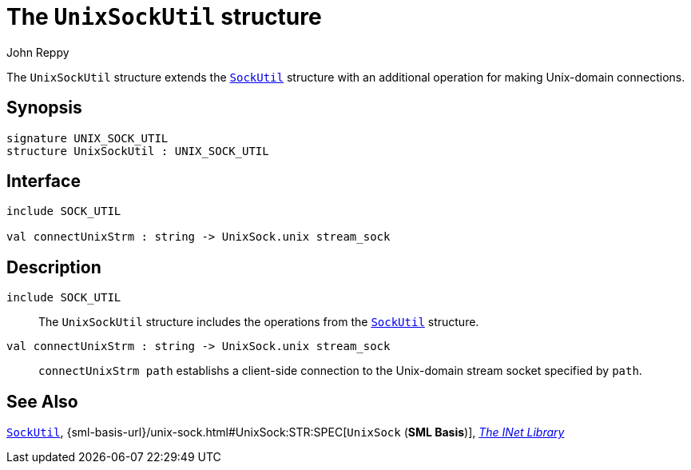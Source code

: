 = The `UnixSockUtil` structure
:Author: John Reppy
:Date: {release-date}
:stem: latexmath
:source-highlighter: pygments
:VERSION: {smlnj-version}

The `UnixSockUtil` structure extends the xref:str-SockUtil.adoc[`SockUtil`]
structure with an additional operation for making Unix-domain connections.

== Synopsis

[source,sml]
------------
signature UNIX_SOCK_UTIL
structure UnixSockUtil : UNIX_SOCK_UTIL
------------

== Interface

[source,sml]
------------
include SOCK_UTIL

val connectUnixStrm : string -> UnixSock.unix stream_sock
------------

== Description

`[.kw]#include# SOCK_UTIL`::
  The `UnixSockUtil` structure includes the operations from the
  xref:str-SockUtil.adoc[`SockUtil`] structure.

`[.kw]#val# connectUnixStrm : string \-> UnixSock.unix stream_sock`::
  `connectUnixStrm path` establishs a client-side connection to the
   Unix-domain stream socket specified by `path`.

== See Also

xref:str-SockUtil.adoc[`SockUtil`],
{sml-basis-url}/unix-sock.html#UnixSock:STR:SPEC[`UnixSock` (*SML Basis*)],
xref:inet-lib.adoc[__The INet Library__]

